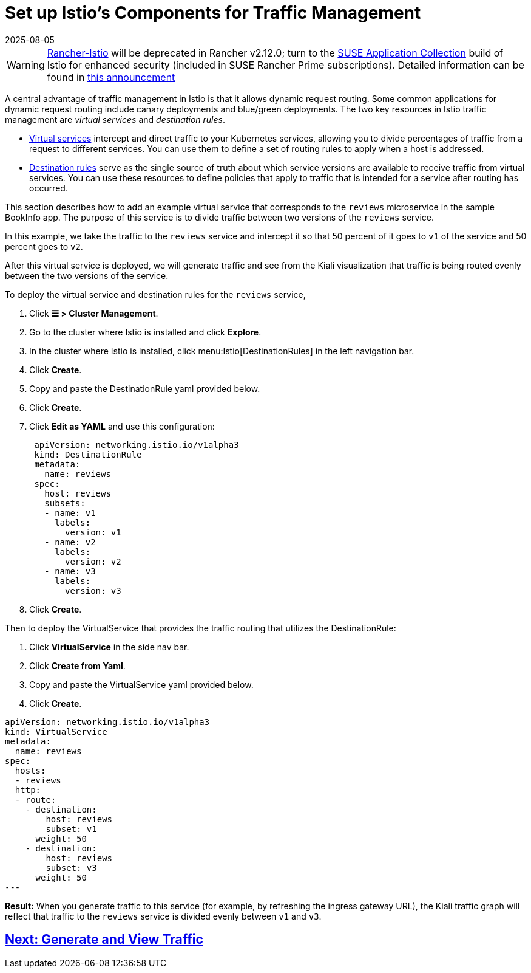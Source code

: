 = Set up Istio's Components for Traffic Management
:page-languages: [en, zh]
:revdate: 2025-08-05
:page-revdate: {revdate}

[WARNING]
====
https://github.com/rancher/charts/tree/release-v2.11/charts/rancher-istio[Rancher-Istio] will be deprecated in Rancher v2.12.0; turn to the https://apps.rancher.io[SUSE Application Collection] build of Istio for enhanced security (included in SUSE Rancher Prime subscriptions).
Detailed information can be found in https://forums.suse.com/t/deprecation-of-rancher-istio/45043[this announcement]
====

A central advantage of traffic management in Istio is that it allows dynamic request routing. Some common applications for dynamic request routing include canary deployments and blue/green deployments. The two key resources in Istio traffic management are _virtual services_ and _destination rules_.

* https://istio.io/docs/reference/config/networking/v1alpha3/virtual-service/[Virtual services] intercept and direct traffic to your Kubernetes services, allowing you to divide percentages of traffic from a request to different services. You can use them to define a set of routing rules to apply when a host is addressed.
* https://istio.io/docs/reference/config/networking/v1alpha3/destination-rule/[Destination rules] serve as the single source of truth about which service versions are available to receive traffic from virtual services. You can use these resources to define policies that apply to traffic that is intended for a service after routing has occurred.

This section describes how to add an example virtual service that corresponds to the `reviews` microservice in the sample BookInfo app. The purpose of this service is to divide traffic between two versions of the `reviews` service.

In this example, we take the traffic to the `reviews` service and intercept it so that 50 percent of it goes to `v1` of the service and 50 percent goes to `v2`.

After this virtual service is deployed, we will generate traffic and see from the Kiali visualization that traffic is being routed evenly between the two versions of the service.

To deploy the virtual service and destination rules for the `reviews` service,

. Click *☰ > Cluster Management*.
. Go to the cluster where Istio is installed and click *Explore*.
. In the cluster where Istio is installed, click menu:Istio[DestinationRules] in the left navigation bar.
. Click *Create*.
. Copy and paste the DestinationRule yaml provided below.
. Click *Create*.
. Click *Edit as YAML* and use this configuration:
+
[,yaml]
----
 apiVersion: networking.istio.io/v1alpha3
 kind: DestinationRule
 metadata:
   name: reviews
 spec:
   host: reviews
   subsets:
   - name: v1
     labels:
       version: v1
   - name: v2
     labels:
       version: v2
   - name: v3
     labels:
       version: v3
----

. Click *Create*.

Then to deploy the VirtualService that provides the traffic routing that utilizes the DestinationRule:

. Click *VirtualService* in the side nav bar.
. Click *Create from Yaml*.
. Copy and paste the VirtualService yaml provided below.
. Click *Create*.

[,yaml]
----
apiVersion: networking.istio.io/v1alpha3
kind: VirtualService
metadata:
  name: reviews
spec:
  hosts:
  - reviews
  http:
  - route:
    - destination:
        host: reviews
        subset: v1
      weight: 50
    - destination:
        host: reviews
        subset: v3
      weight: 50
---
----

*Result:* When you generate traffic to this service (for example, by refreshing the ingress gateway URL), the Kiali traffic graph will reflect that traffic to the `reviews` service is divided evenly between `v1` and `v3`.

== xref:observability/istio/guides/generate-and-view-traffic.adoc[Next: Generate and View Traffic]
